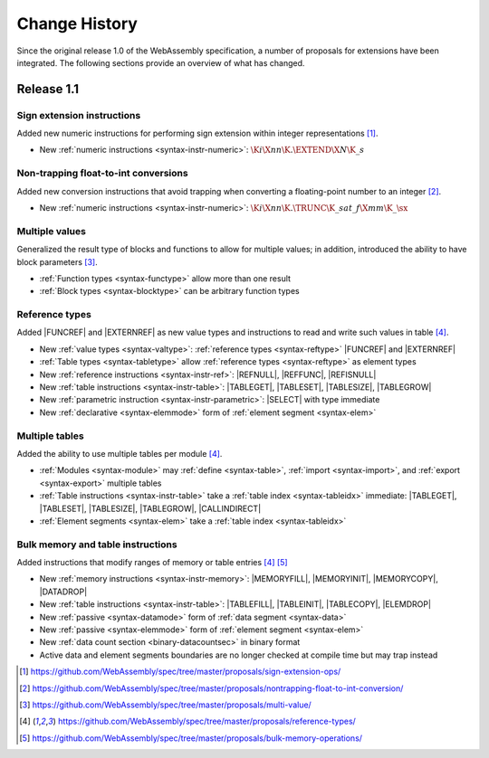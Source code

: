 .. index:: ! changes
.. _changes:

Change History
--------------

Since the original release 1.0 of the WebAssembly specification, a number of proposals for extensions have been integrated.
The following sections provide an overview of what has changed.

Release 1.1
~~~~~~~~~~~

.. index:: instruction, integer

Sign extension instructions
...........................

Added new numeric instructions for performing sign extension within integer representations [#proposal-signext]_.

* New :ref:`numeric instructions <syntax-instr-numeric>`: :math:`\K{i}\X{nn}\K{.}\EXTEND\X{N}\K{\_s}`


.. index:: instruction, trap, floating-point, integer

Non-trapping float-to-int conversions
.....................................

Added new conversion instructions that avoid trapping when converting a floating-point number to an integer [#proposal-cvtsat]_.

* New :ref:`numeric instructions <syntax-instr-numeric>`: :math:`\K{i}\X{nn}\K{.}\TRUNC\K{\_sat\_f}\X{mm}\K{\_}\sx`


.. index:: block, function, value type, result type

Multiple values
...............

Generalized the result type of blocks and functions to allow for multiple values; in addition, introduced the ability to have block parameters [#proposal-multivalue]_.

* :ref:`Function types <syntax-functype>` allow more than one result

* :ref:`Block types <syntax-blocktype>` can be arbitrary function types


.. index:: value type, reference, reference type, instruction, table, element segment

Reference types
...............

Added |FUNCREF| and |EXTERNREF| as new value types and instructions to read and write such values in table [#proposal-reftype]_.

* New :ref:`value types <syntax-valtype>`: :ref:`reference types <syntax-reftype>` |FUNCREF| and |EXTERNREF|

* :ref:`Table types <syntax-tabletype>` allow :ref:`reference types <syntax-reftype>` as element types

* New :ref:`reference instructions <syntax-instr-ref>`: |REFNULL|, |REFFUNC|, |REFISNULL|

* New :ref:`table instructions <syntax-instr-table>`: |TABLEGET|, |TABLESET|, |TABLESIZE|, |TABLEGROW|

* New :ref:`parametric instruction <syntax-instr-parametric>`: |SELECT| with type immediate

* New :ref:`declarative <syntax-elemmode>` form of :ref:`element segment <syntax-elem>`


.. index:: table, instruction, table index, element segment

Multiple tables
...............

Added the ability to use multiple tables per module [#proposal-reftype]_.

* :ref:`Modules <syntax-module>` may :ref:`define <syntax-table>`, :ref:`import <syntax-import>`, and :ref:`export <syntax-export>` multiple tables

* :ref:`Table instructions <syntax-instr-table>` take a :ref:`table index <syntax-tableidx>` immediate: |TABLEGET|, |TABLESET|, |TABLESIZE|, |TABLEGROW|, |CALLINDIRECT|

* :ref:`Element segments <syntax-elem>` take a :ref:`table index <syntax-tableidx>`


.. index:: instruction, table, memory, data segment, element segment

Bulk memory and table instructions
..................................

Added instructions that modify ranges of memory or table entries  [#proposal-reftype]_ [#proposal-bulk]_

* New :ref:`memory instructions <syntax-instr-memory>`: |MEMORYFILL|, |MEMORYINIT|, |MEMORYCOPY|, |DATADROP|

* New :ref:`table instructions <syntax-instr-table>`: |TABLEFILL|, |TABLEINIT|, |TABLECOPY|, |ELEMDROP|

* New :ref:`passive <syntax-datamode>` form of :ref:`data segment <syntax-data>`

* New :ref:`passive <syntax-elemmode>` form of :ref:`element segment <syntax-elem>`

* New :ref:`data count section <binary-datacountsec>` in binary format

* Active data and element segments boundaries are no longer checked at compile time but may trap instead


.. [#proposal-signext]
   https://github.com/WebAssembly/spec/tree/master/proposals/sign-extension-ops/

.. [#proposal-cvtsat]
   https://github.com/WebAssembly/spec/tree/master/proposals/nontrapping-float-to-int-conversion/

.. [#proposal-multivalue]
   https://github.com/WebAssembly/spec/tree/master/proposals/multi-value/

.. [#proposal-reftype]
   https://github.com/WebAssembly/spec/tree/master/proposals/reference-types/

.. [#proposal-bulk]
   https://github.com/WebAssembly/spec/tree/master/proposals/bulk-memory-operations/
